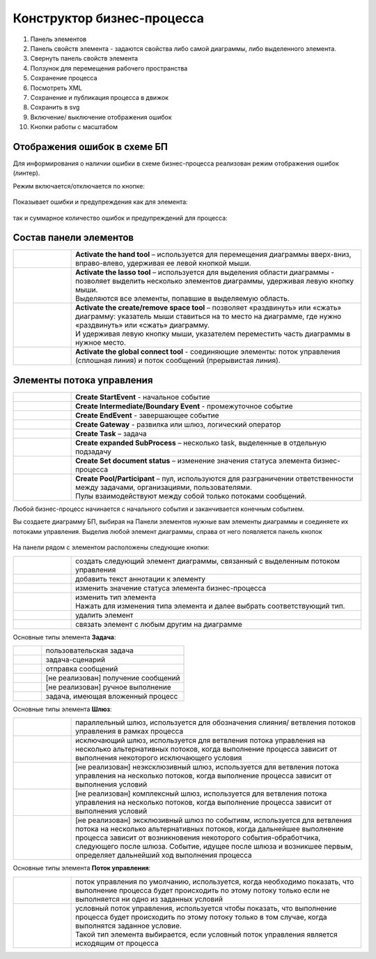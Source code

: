 Конструктор бизнес-процесса
===========================

 .. image:: _static/11.png
       :width: 600
       :align: center

1.	Панель элементов 
2.	Панель свойств элемента - задаются свойства либо самой диаграммы, либо выделенного элемента.
3.	Свернуть панель свойств элемента
4.	Ползунок для перемещения рабочего пространства
5.	Сохранение процесса
6.	Посмотреть XML
7.	Сохранение и публикация процесса в движок
8.	Сохранить в svg
9.	Включение/ выключение отображения ошибок
10. Кнопки работы с масштабом

Отображения ошибок в схеме БП
-----------------------------

Для информирования о наличии ошибки в схеме бизнес-процесса реализован режим отображения ошибок (линтер).

Режим включается/отключается по кнопке:

 .. image:: _static/linter_3.png
       :width: 300
       :align: center


Показывает ошибки и предупреждения как для элемента:

 .. image:: _static/linter_2.png
       :width: 600
       :align: center


так и суммарное количество ошибок и предупреждений для процесса:

 .. image:: _static/linter_1.png
       :width: 300
       :align: center

Состав панели элементов
-----------------------

.. list-table::
      :widths: 1 5
      :class: tight-table 

      * - 
               .. image:: _static/12.png
                :width: 30
                :align: center

        - **Activate the hand tool** – используется для перемещения диаграммы вверх-вниз, вправо-влево, удерживая ее левой кнопкой мыши.
      * - 
               .. image:: _static/13.png
                :width: 30
                :align: center

        - | **Activate the lasso tool** – используется для выделения области диаграммы - позволяет выделить несколько элементов диаграммы, удерживая левую кнопку мыши. 
          | Выделяются все элементы, попавшие в выделяемую область.
      * - 
               .. image:: _static/14.png
                :width: 30
                :align: center

        - | **Activate the create/remove space tool** – позволяет «раздвинуть» или «сжать» диаграмму: указатель мыши ставиться на то место на диаграмме, где нужно «раздвинуть» или «сжать» диаграмму.
          | И удерживая левую кнопку мыши, указателем переместить часть диаграммы в нужное место.
      * - 
               .. image:: _static/15.png
                :width: 30
                :align: center

        - | **Activate the global connect tool** - соединяющие элементы: поток управления (сплошная линия) и поток сообщений (прерывистая линия).

Элементы потока управления
--------------------------

.. list-table::
      :widths: 1 5
      :class: tight-table 

      * - 
               .. image:: _static/16.png
                :width: 30
                :align: center

        - **Create StartEvent** - начальное событие
      * - 
               .. image:: _static/17.png
                :width: 30
                :align: center

        - **Create Intermediate/Boundary Event** - промежуточное событие
      * -
               .. image:: _static/18.png
                :width: 30
                :align: center

        - **Create EndEvent** - завершающее событие
      * - 
               .. image:: _static/19.png
                :width: 30
                :align: center

        - **Create Gateway** - развилка или шлюз, логический оператор
      * - 
               .. image:: _static/20.png
                :width: 30
                :align: center

        - **Create Task** – задача
      * -
               .. image:: _static/21.png
                :width: 30
                :align: center

        - **Create expanded SubProcess** – несколько task, выделенные в отдельную подзадачу
      * -
               .. image:: _static/89.png
                :width: 30
                :align: center

        - **Create Set document status** – изменение значения статуса элемента бизнес-процесса

      * -
               .. image:: _static/24.png
                :width: 30
                :align: center

        - | **Create Pool/Participant** – пул, используются для разграничении ответственности между задачами, организациями, пользователями. 
          | Пулы взаимодействуют между собой только потоками сообщений.


Любой бизнес-процесс начинается с начального события  и заканчивается конечным событием.

Вы создаете диаграмму БП, выбирая на Панели элементов нужные вам элементы диаграммы и соединяете их потоками управления. Выделив любой элемент диаграммы, справа от него появляется панель кнопок 

 .. image:: _static/26.png
       :width: 300
       :align: center

На панели рядом с элементом расположены следующие кнопки:

.. list-table::
      :widths: 1 5
      :class: tight-table 

      * - 
               .. image:: _static/27.png
                :width: 70
                :align: center

        - создать следующий элемент диаграммы, связанный с выделенным потоком управления
      * - 
               .. image:: _static/28.png
                :width: 30
                :align: center

        - добавить текст аннотации к элементу
      * - 
               .. image:: _static/89.png
                :width: 30
                :align: center

        - изменить значение статуса элемента бизнес-процесса
      * - 
               .. image:: _static/29.png
                :width: 30
                :align: center

        - | изменить тип элемента
          | Нажать для изменения типа элемента и далее выбрать соответствующий тип.
      * - 
               .. image:: _static/30.png
                :width: 30
                :align: center

        - удалить элемент
      * - 
               .. image:: _static/31.png
                :width: 30
                :align: center

        - связать элемент с любым другим на диаграмме  

Основные типы элемента **Задача**:

.. list-table::
      :widths: 1 5
      :class: tight-table 

      * - 
               .. image:: _static/32.png
                :width: 80
                :align: center

        - пользовательская задача 
      * - 
               .. image:: _static/90.png
                :width: 80
                :align: center

        - задача-сценарий
      * - 
               .. image:: _static/34.png
                :width: 80
                :align: center

        - отправка сообщений
      * - 
               .. image:: _static/35.png
                :width: 80
                :align: center

        - [не реализован] получение сообщений
      * - 
               .. image:: _static/36.png
                :width: 80
                :align: center

        - [не реализован] ручное выполнение
      * - 
               .. image:: _static/37.png
                :width: 80
                :align: center

        - задача, имеющая вложенный процесс

Основные типы элемента **Шлюз**:

.. list-table::
      :widths: 1 5
      :class: tight-table 

      * - 
               .. image:: _static/38.png
                :width: 100
                :align: center

        -  параллельный шлюз, используется для обозначения слияния/ ветвления потоков управления в рамках процесса
      * - 
               .. image:: _static/38a.png
                :width: 100
                :align: center

        -  исключающий шлюз, используется для ветвления потока управления на несколько альтернативных потоков, когда выполнение процесса зависит от выполнения некоторого исключающего условия
      * - 
               .. image:: _static/39.png
                :width: 100
                :align: center

        - [не реализован] неэксклюзивный шлюз, используется для ветвления потока управления на несколько потоков, когда выполнение процесса зависит от выполнения условий
      * - 
               .. image:: _static/40.png
                :width: 100
                :align: center

        - [не реализован] комплексный шлюз, используется для ветвления потока управления на несколько потоков, когда выполнение процесса зависит от выполнения условий
      * - 
               .. image:: _static/41.png
                :width: 100
                :align: center

        - [не реализован] эксклюзивный шлюз по событиям, используется для ветвления потока на несколько альтернативных потоков, когда дальнейшее выполнение процесса зависит от возникновения некоторого события-обработчика, следующего после шлюза. Событие, идущее после шлюза и возникшее первым, определяет дальнейший ход  выполнения процесса 

Основные типы элемента **Поток управления**:

.. list-table::
      :widths: 1 5
      :class: tight-table 

      * - 
               .. image:: _static/42.png
                :width: 100
                :align: center

        -  поток управления по умолчанию, используется, когда необходимо показать, что выполнение процесса будет происходить по этому потоку только если не выполняется ни одно из заданных условий
      * - 
               .. image:: _static/43.png
                :width: 100
                :align: center

        - | условный поток управления, используется чтобы показать, что выполнение процесса будет происходить по этому потоку только в том случае, когда выполнятся заданное условие. 
          | Такой тип элемента выбирается, если условный поток управления является исходящим от процесса

